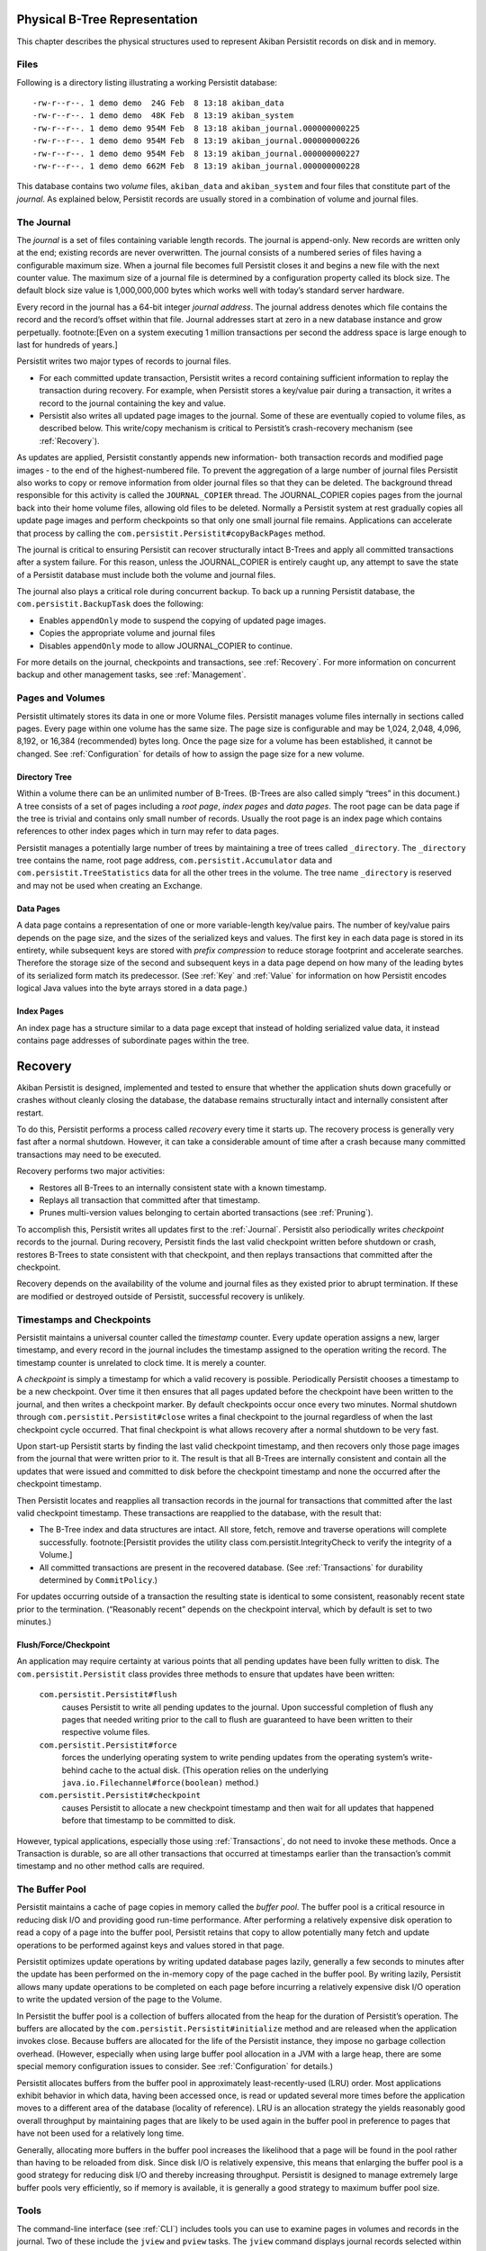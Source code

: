 .. _PhysicalStorage:

Physical B-Tree Representation
==============================

This chapter describes the physical structures used to represent Akiban Persistit records on disk and in memory.

Files
-----

Following is a directory listing illustrating a working Persistit database::

  -rw-r--r--. 1 demo demo  24G Feb  8 13:18 akiban_data
  -rw-r--r--. 1 demo demo  48K Feb  8 13:19 akiban_system
  -rw-r--r--. 1 demo demo 954M Feb  8 13:18 akiban_journal.000000000225
  -rw-r--r--. 1 demo demo 954M Feb  8 13:19 akiban_journal.000000000226
  -rw-r--r--. 1 demo demo 954M Feb  8 13:19 akiban_journal.000000000227
  -rw-r--r--. 1 demo demo 662M Feb  8 13:19 akiban_journal.000000000228

This database contains two *volume* files, ``akiban_data`` and ``akiban_system`` and four files that constitute part of the *journal*. As explained below, Persistit records are usually stored in a combination of volume and journal files.

.. _Journal:

The Journal
-----------

The *journal* is a set of files containing variable length records. The journal is append-only. New records are written only at the end; existing records are never overwritten. The journal consists of a numbered series of files having a configurable maximum size. When a journal file becomes full Persistit closes it and begins a new file with the next counter value. The maximum size of a journal file is determined by a configuration property called its block size.  The default block size value is 1,000,000,000 bytes which works well with today’s standard server hardware.

Every record in the journal has a 64-bit integer *journal address*. The journal address denotes which file contains the record and the record’s offset within that file. Journal addresses start at zero in a new database instance and grow perpetually. footnote:[Even on a system executing 1 million transactions per second the address space is large enough to last for hundreds of years.]

Persistit writes two major types of records to journal files.

- For each committed update transaction, Persistit writes a record containing sufficient information to replay the transaction during recovery. For example, when Persistit stores a key/value pair during a transaction, it writes a record to the journal containing the key and value.
- Persistit also writes all updated page images to the journal. Some of these are eventually copied to volume files, as described below. This write/copy mechanism is critical to Persistit’s crash-recovery mechanism (see :ref:`Recovery`).

As updates are applied, Persistit constantly appends new information- both transaction records and modified page images - to the end of the highest-numbered file. To prevent the aggregation of a large number of journal files Persistit also works to copy or remove information from older journal files so that they can be deleted. The background thread responsible for this activity is called the ``JOURNAL_COPIER`` thread. The JOURNAL_COPIER copies pages from the journal back into their home volume files, allowing old files to be deleted. Normally a Persistit system at rest gradually copies all update page images and perform checkpoints so that only one small journal file remains. Applications can accelerate that process by calling the ``com.persistit.Persistit#copyBackPages`` method.

The journal is critical to ensuring Persistit can recover structurally intact B-Trees and apply all committed transactions after a system failure. For this reason, unless the JOURNAL_COPIER is entirely caught up, any attempt to save the state of a Persistit database must include both the volume and journal files.

The journal also plays a critical role during concurrent backup. To back up a running Persistit database, the ``com.persistit.BackupTask`` does the following:

- Enables ``appendOnly`` mode to suspend the copying of updated page images.
- Copies the appropriate volume and journal files
- Disables ``appendOnly`` mode to allow JOURNAL_COPIER to continue.

For more details on the journal, checkpoints and transactions, see :ref:`Recovery`. For more information on concurrent backup and other management tasks, see :ref:`Management`.

Pages and Volumes
-----------------

Persistit ultimately stores its data in one or more Volume files. Persistit manages volume files internally in sections called pages. Every page within one volume has the same size. The page size is configurable and may be 1,024, 2,048, 4,096, 8,192, or 16,384 (recommended) bytes long. Once the page size for a volume has been established, it cannot be changed. See :ref:`Configuration` for details of how to assign the page size for a new volume.

Directory Tree
^^^^^^^^^^^^^^

Within a volume there can be an unlimited number of B-Trees. (B-Trees are also called simply “trees” in this document.) A tree consists of a set of pages including a *root page*, *index pages* and *data pages*. The root page can be data page if the tree is trivial and contains only small number of records. Usually the root page is an index page which contains references to other index pages which in turn may refer to data pages.

Persistit manages a potentially large number of trees by maintaining a tree of trees called ``_directory``.  The ``_directory`` tree contains the name, root page address, ``com.persistit.Accumulator`` data and ``com.persistit.TreeStatistics`` data for all the other trees in the volume. The tree name ``_directory`` is reserved and may not be used when creating an Exchange.

Data Pages
^^^^^^^^^^

A data page contains a representation of one or more variable-length key/value pairs. The number of key/value pairs depends on the page size, and the sizes of the serialized keys and values. The first key in each data page is stored in its entirety, while subsequent keys are stored with *prefix compression* to reduce storage footprint and accelerate searches. Therefore the storage size of the second and subsequent keys in a data page depend on how many of the leading bytes of its serialized form match its predecessor. (See :ref:`Key` and :ref:`Value` for information on how Persistit encodes logical Java values into the byte arrays stored in a data page.)

Index Pages
^^^^^^^^^^^

An index page has a structure similar to a data page except that instead of holding serialized value data, it instead contains page addresses of subordinate pages within the tree.

.. TODO - diagram of B-Tree, page layouts, etc

.. _Recovery:

Recovery
========

Akiban Persistit is designed, implemented and tested to ensure that whether the application shuts down gracefully or crashes without cleanly closing the database, the database remains structurally intact and internally consistent after restart.

To do this, Persistit performs a process called *recovery* every time it starts up.  The recovery process is generally very fast after a normal shutdown. However, it can take a considerable amount of time after a crash because many committed transactions may need to be executed.

Recovery performs two major activities:

- Restores all B-Trees to an internally consistent state with a known timestamp.
- Replays all transaction that committed after that timestamp.
- Prunes multi-version values belonging to certain aborted transactions (see :ref:`Pruning`).

To accomplish this, Persistit writes all updates first to the :ref:`Journal`. Persistit also periodically writes *checkpoint* records to the journal. During recovery, Persistit finds the last valid checkpoint written before shutdown or crash, restores B-Trees to state consistent with that checkpoint, and then replays transactions that committed after the checkpoint.

Recovery depends on the availability of the volume and journal files as they existed prior to abrupt termination. If these are modified or destroyed outside of Persistit, successful recovery is unlikely.

Timestamps and Checkpoints
--------------------------

Persistit maintains a universal counter called the *timestamp* counter. Every update operation assigns a new, larger timestamp, and every record in the journal includes the timestamp assigned to the operation writing the record. The timestamp counter is unrelated to clock time.  It is merely a counter.

A *checkpoint* is simply a timestamp for which a valid recovery is possible. Periodically Persistit chooses a timestamp to be a new checkpoint. Over time it then ensures that all pages updated before the checkpoint have been written to the journal, and then writes a checkpoint marker. By default checkpoints occur once every two minutes. Normal shutdown through ``com.persistit.Persistit#close`` writes a final checkpoint to the journal regardless of when the last checkpoint cycle occurred. That final checkpoint is what allows recovery after a normal shutdown to be very fast.

Upon start-up Persistit starts by finding the last valid checkpoint timestamp, and then recovers only those page images from the journal that were written prior to it. The result is that all B-Trees are internally consistent and contain all the updates that were issued and committed to disk before the checkpoint timestamp and none the occurred after the checkpoint timestamp.

Then Persistit locates and reapplies all transaction records in the journal for transactions that committed after the last valid checkpoint timestamp. These transactions are reapplied to the database, with the result that:

- The B-Tree index and data structures are intact. All store, fetch, remove and traverse operations will complete successfully. footnote:[Persistit provides the utility class com.persistit.IntegrityCheck to verify the integrity of a Volume.]
- All committed transactions are present in the recovered database.  (See :ref:`Transactions` for durability determined by ``CommitPolicy``.)

For updates occurring outside of a transaction the resulting state is identical to some consistent, reasonably recent state prior to the termination. (“Reasonably recent” depends on the checkpoint interval, which by default is set to two minutes.)

Flush/Force/Checkpoint
^^^^^^^^^^^^^^^^^^^^^^

An application may require certainty at various points that all pending updates have been fully written to disk. The ``com.persistit.Persistit`` class provides three methods to ensure that updates have been written:

  ``com.persistit.Persistit#flush``
      causes Persistit to write all pending updates to the journal. Upon successful completion of flush any pages that needed writing prior to the call to flush are 
      guaranteed to have been written to their respective volume files.
  ``com.persistit.Persistit#force``
      forces the underlying operating system to write pending updates from the operating system’s write-behind cache to the actual disk. (This operation relies on 
      the underlying ``java.io.Filechannel#force(boolean)`` method.)
  ``com.persistit.Persistit#checkpoint``
      causes Persistit to allocate a new checkpoint timestamp and then wait for all updates that happened before that timestamp to be committed to disk.

However, typical applications, especially those using :ref:`Transactions`, do not need to invoke these methods. Once a Transaction is durable, so are all other transactions that occurred at timestamps earlier than the transaction’s commit timestamp and no other method calls are required.


The Buffer Pool
---------------

Persistit maintains a cache of page copies in memory called the *buffer pool*. The buffer pool is a critical resource in reducing disk I/O and providing good run-time performance. After performing a relatively expensive disk operation to read a copy of a page into the buffer pool, Persistit retains that copy to allow potentially many fetch and update operations to be performed against keys and values stored in that page.

Persistit optimizes update operations by writing updated database pages lazily, generally a few seconds to minutes after the update has been performed on the in-memory copy of the page cached in the buffer pool. By writing lazily, Persistit allows many update operations to be completed on each page before incurring a relatively expensive disk I/O operation to write the updated version of the page to the Volume.

In Persistit the buffer pool is a collection of buffers allocated from the heap for the duration of Persistit’s operation. The buffers are allocated by the ``com.persistit.Persistit#initialize`` method and are released when the application invokes close. Because buffers are allocated for the life of the Persistit instance, they impose no garbage collection overhead. (However, especially when using large buffer pool allocation in a JVM with a large heap, there are some special memory configuration issues to consider.  See :ref:`Configuration` for details.)

Persistit allocates buffers from the buffer pool in approximately  least-recently-used (LRU) order. Most applications exhibit behavior in which data, having been accessed once, is read or updated several more times before the application moves to a different area of the database (locality of reference). LRU is an allocation strategy the yields reasonably good overall throughput by maintaining pages that are likely to be used again in the buffer pool in preference to pages that have not been used for a relatively long time.

Generally, allocating more buffers in the buffer pool increases the likelihood that a page will be found in the pool rather than having to be reloaded from disk. Since disk I/O is relatively expensive, this means that enlarging the buffer pool is a good strategy for reducing disk I/O and thereby increasing throughput. Persistit is designed to manage extremely large buffer pools very efficiently, so if memory is available, it is generally a good strategy to maximum buffer pool size.

Tools
-----

The command-line interface (see :ref:`CLI`) includes tools you can use to examine pages in volumes and records in the journal. Two of these include the ``jview`` and ``pview`` tasks. The ``jview`` command displays journal records selected within an address range, by type, by page address, and using other selection criteria in a readable form.  The ``pview`` command displays the contents of pages selected by page address or key from a volume, or by journal address from the journal.



